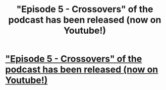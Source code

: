 #+TITLE: "Episode 5 - Crossovers" of the podcast has been released (now on Youtube!)

* [[/r/FanFiction/comments/gcegu0/episode_5_crossovers_of_the_podcast_has_been/]["Episode 5 - Crossovers" of the podcast has been released (now on Youtube!)]]
:PROPERTIES:
:Author: unnamedfanficpodcast
:Score: 0
:DateUnix: 1588455455.0
:DateShort: 2020-May-03
:FlairText: Self-Promotion
:END:
